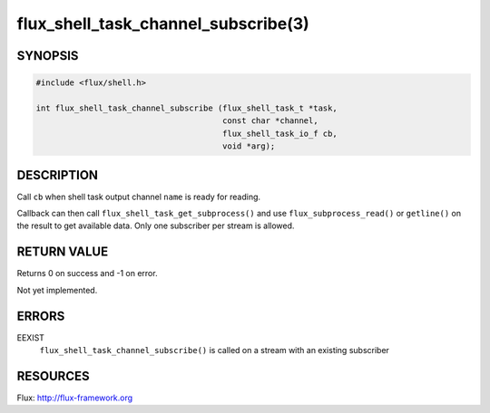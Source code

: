 ====================================
flux_shell_task_channel_subscribe(3)
====================================

.. default-domain:: c

SYNOPSIS
========

.. code-block:: c

   #include <flux/shell.h>

   int flux_shell_task_channel_subscribe (flux_shell_task_t *task,
                                          const char *channel,
                                          flux_shell_task_io_f cb,
                                          void *arg);


DESCRIPTION
===========

Call ``cb`` when shell task output channel ``name`` is ready for reading.

Callback can then call ``flux_shell_task_get_subprocess()`` and use
``flux_subprocess_read()`` or ``getline()`` on the result to get
available data. Only one subscriber per stream is allowed.


RETURN VALUE
============

Returns 0 on success and -1 on error.

Not yet implemented.


ERRORS
======

EEXIST
   ``flux_shell_task_channel_subscribe()`` is called on a stream with an
   existing subscriber


RESOURCES
=========

Flux: http://flux-framework.org
